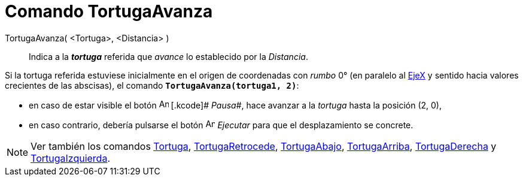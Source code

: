 = Comando TortugaAvanza
:page-en: commands/TurtleForward
ifdef::env-github[:imagesdir: /es/modules/ROOT/assets/images]

TortugaAvanza( <Tortuga>, <Distancia> )::
  Indica a la *_tortuga_* referida que _avance_ lo establecido por la _Distancia_.

[EXAMPLE]
====

Si la tortuga referida estuviese inicialmente en el origen de coordenadas con _rumbo_ 0° (en paralelo al
xref:/Líneas_y_Ejes.adoc[EjeX] y sentido hacia valores crecientes de las abscisas), el comando
*`++TortugaAvanza(tortuga1, 2)++`*:

* en caso de estar visible el botón image:Animate_Pause.png[Animate Pause.png,width=16,height=16] [.kcode]# _Pausa_#,
hace avanzar a la _tortuga_ hasta la posición (2, 0),
* en caso contrario, debería pulsarse el botón image:Animate_Play.png[Animate Play.png,width=16,height=16]
[.kcode]#_Ejecutar_# para que el desplazamiento se concrete.

====

[NOTE]
====

Ver también los comandos xref:/commands/Tortuga.adoc[Tortuga], xref:/commands/TortugaRetrocede.adoc[TortugaRetrocede],
xref:/commands/TortugaAbajo.adoc[TortugaAbajo], xref:/commands/TortugaArriba.adoc[TortugaArriba],
xref:/commands/TortugaDerecha.adoc[TortugaDerecha] y xref:/commands/TortugaIzquierda.adoc[TortugaIzquierda].

====
